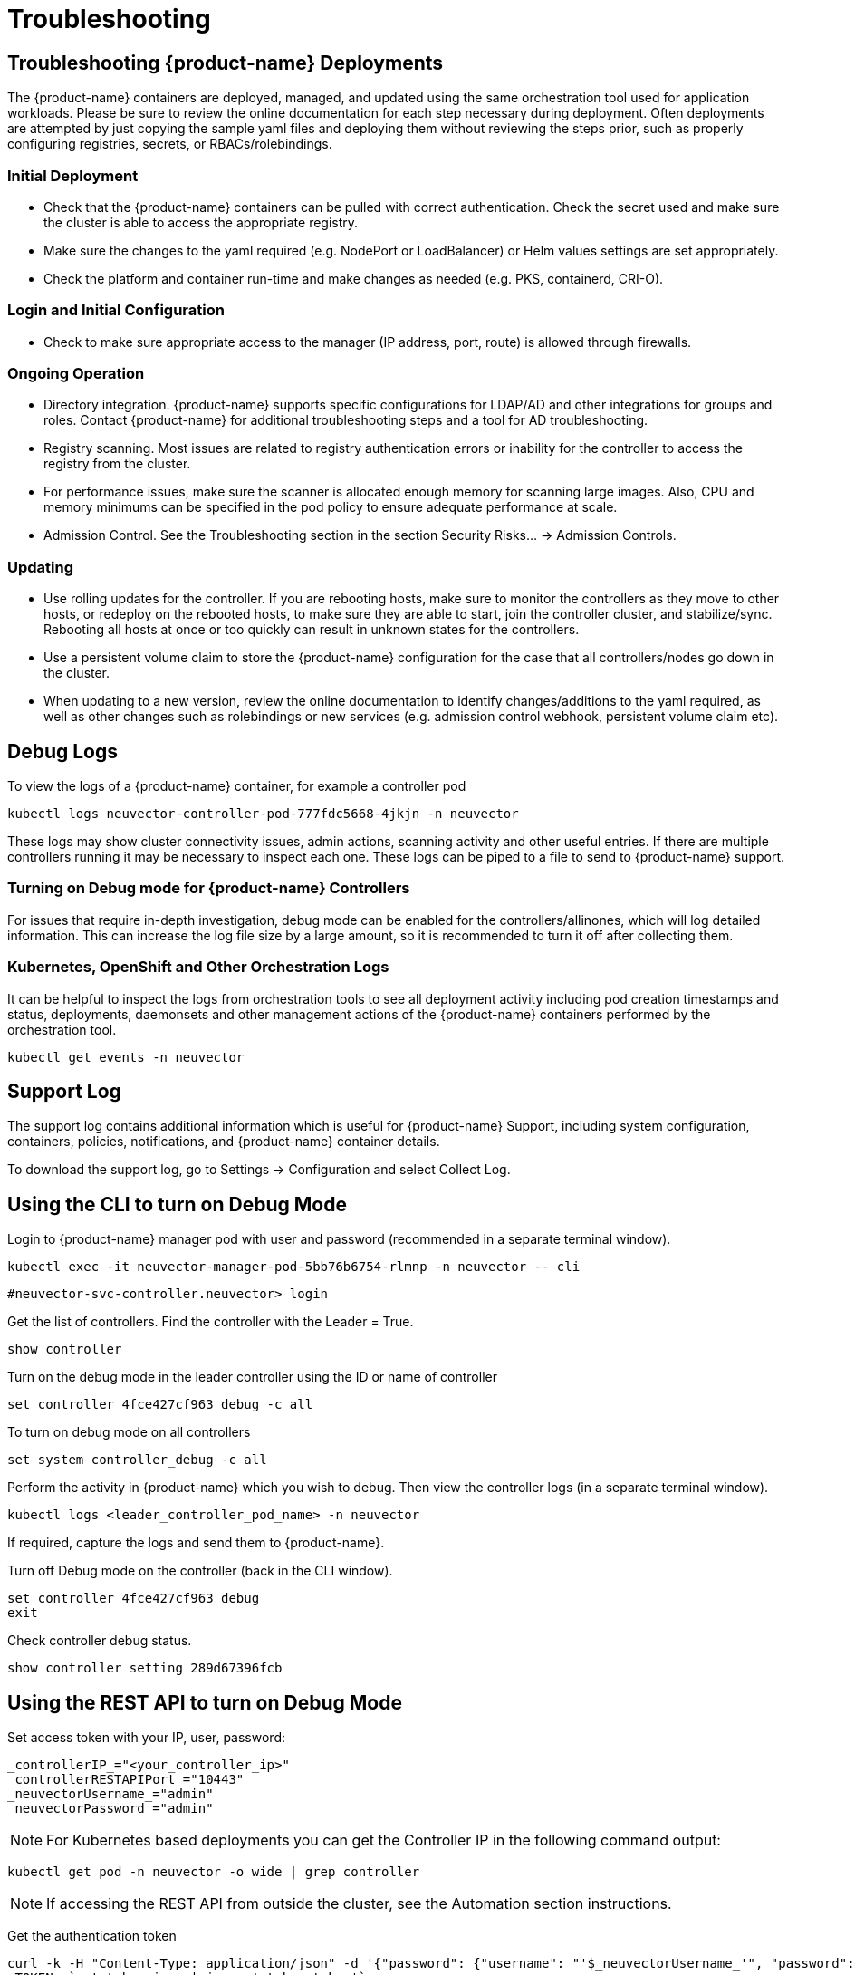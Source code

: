 = Troubleshooting
:page-opendocs-origin: /12.troubleshooting/01.troubleshooting/01.troubleshooting.md
:page-opendocs-slug:  /troubleshooting/troubleshooting

== Troubleshooting {product-name} Deployments

The {product-name} containers are deployed, managed, and updated using the same orchestration tool used for application workloads. Please be sure to review the online documentation for each step necessary during deployment. Often deployments are attempted by just copying the sample yaml files and deploying them without reviewing the steps prior, such as properly configuring registries, secrets, or RBACs/rolebindings.

=== Initial Deployment

* Check that the {product-name} containers can be pulled with correct authentication. Check the secret used and make sure the cluster is able to access the appropriate registry.
* Make sure the changes to the yaml required (e.g. NodePort or LoadBalancer) or Helm values settings are set appropriately.
* Check the platform and container run-time and make changes as needed (e.g. PKS, containerd, CRI-O).

=== Login and Initial Configuration

* Check to make sure appropriate access to the manager (IP address, port, route) is allowed through firewalls.

=== Ongoing Operation

* Directory integration. {product-name} supports specific configurations for LDAP/AD and other integrations for groups and roles. Contact {product-name} for additional troubleshooting steps and a tool for AD troubleshooting.
* Registry scanning. Most issues are related to registry authentication errors or inability for the controller to access the registry from the cluster.
* For performance issues, make sure the scanner is allocated enough memory for scanning large images. Also, CPU and memory minimums can be specified in the pod policy to ensure adequate performance at scale.
* Admission Control. See the Troubleshooting section in the section Security Risks... -> Admission Controls.

=== Updating

* Use rolling updates for the controller. If you are rebooting hosts, make sure to monitor the controllers as they move to other hosts, or redeploy on the rebooted hosts, to make sure they are able to start, join the controller cluster, and stabilize/sync. Rebooting all hosts at once or too quickly can result in unknown states for the controllers.
* Use a persistent volume claim to store the {product-name} configuration for the case that all controllers/nodes go down in the cluster.
* When updating to a new version, review the online documentation to identify changes/additions to the yaml required, as well as other changes such as rolebindings or new services (e.g. admission control webhook, persistent volume claim etc).

== Debug Logs

To view the logs of a {product-name} container, for example a controller pod

[,shell]
----
kubectl logs neuvector-controller-pod-777fdc5668-4jkjn -n neuvector
----

These logs may show cluster connectivity issues, admin actions, scanning activity and other useful entries. If there are multiple controllers running it may be necessary to inspect each one. These logs can be piped to a file to send to {product-name} support.

=== Turning on Debug mode for {product-name} Controllers

For issues that require in-depth investigation, debug mode can be enabled for the controllers/allinones, which will log detailed information. This can increase the log file size by a large amount, so it is recommended to turn it off after collecting them.

=== Kubernetes, OpenShift and Other Orchestration Logs

It can be helpful to inspect the logs from orchestration tools to see all deployment activity including pod creation timestamps and status, deployments, daemonsets and other management actions of the {product-name} containers performed by the orchestration tool.

[,shell]
----
kubectl get events -n neuvector
----

== Support Log

The support log contains additional information which is useful for {product-name} Support, including system configuration, containers, policies, notifications, and {product-name} container details.

To download the support log, go to Settings -> Configuration and select Collect Log.

== Using the CLI to turn on Debug Mode

Login to {product-name} manager pod with user and password (recommended in a separate terminal window).

[,shell]
----
kubectl exec -it neuvector-manager-pod-5bb76b6754-rlmnp -n neuvector -- cli
----

[,shell]
----
#neuvector-svc-controller.neuvector> login
----

Get the list of controllers. Find the controller with the Leader = True.

[,shell]
----
show controller
----

Turn on the debug mode in the leader controller using the ID or name of controller

[,shell]
----
set controller 4fce427cf963 debug -c all
----

To turn on debug mode on all controllers

[,shell]
----
set system controller_debug -c all
----

Perform the activity in {product-name} which you wish to debug. Then view the controller logs (in a separate terminal window).

[,shell]
----
kubectl logs <leader_controller_pod_name> -n neuvector
----

If required, capture the logs and send them to {product-name}.

Turn off Debug mode on the controller (back in the CLI window).

[,shell]
----
set controller 4fce427cf963 debug
exit
----

Check controller debug status.

[,shell]
----
show controller setting 289d67396fcb
----

== Using the REST API to turn on Debug Mode

Set access token with your IP, user, password:

[,shell]
----
_controllerIP_="<your_controller_ip>"
_controllerRESTAPIPort_="10443"
_neuvectorUsername_="admin"
_neuvectorPassword_="admin"
----

[NOTE]
====
For Kubernetes based deployments you can get the Controller IP in the following command output:
====

[,shell]
----
kubectl get pod -n neuvector -o wide | grep controller
----

[NOTE]
====
If accessing the REST API from outside the cluster, see the Automation section instructions.
====

Get the authentication token

[,shell]
----
curl -k -H "Content-Type: application/json" -d '{"password": {"username": "'$_neuvectorUsername_'", "password": "'$_neuvectorPassword_'"}}' "https://$_controllerIP_:$_controllerRESTAPIPort_/v1/auth" > /dev/null 2>&1 > token.json
_TOKEN_=`cat token.json | jq -r '.token.token'`
----

[NOTE]
====
You may need to install jq ($sudo yum install jq)
====

Enable Debug Mode

[,shell]
----
curl -X PATCH -k -H "Content-Type: application/json" -H "X-Auth-Token: $_TOKEN_" -d '{"config": {"controller_debug": ["cpath", "conn"]}}' "https://$_controllerIP_:$_controllerRESTAPIPort_/v1/system/config"  > /dev/null 2>&1   > set_debug.json
#debug options - cpath, conn, mutex, scan, cluster , all
----

Disable Debug on all controllers in a cluster

[,shell]
----
curl -X PATCH -k -H "Content-Type: application/json" -H "X-Auth-Token: $_TOKEN_" -d '{"config": {"controller_debug": []}}' "https://$_controllerIP_:$_controllerRESTAPIPort_/v1/system/config"  > /dev/null 2>&1   > set_debug.json
----

Check the controller debug status in a cluster

[,bash]
----
curl  -k -H "Content-Type: application/json" -H "X-Auth-Token: $_TOKEN_"  "https://$_controllerIP_:$_controllerRESTAPIPort_/v1/system/config"  > /dev/null 2>&1   > system_setting.json

cat system_setting.json | jq .config.controller_debug
----

Logout

[,shell]
----
echo `date +%Y%m%d_%H%M%S` log out
curl -k -X 'DELETE' -H "Content-Type: application/json" -H "X-Auth-Token: $_TOKEN_" "https://$_controllerIP_:$_controllerRESTAPIPort_/v1/auth" > /dev/null 2>&1
----
